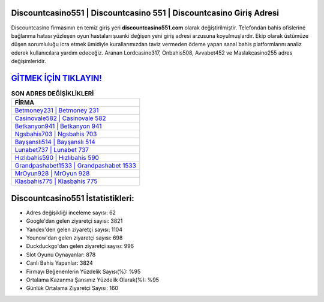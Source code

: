﻿Discountcasino551 | Discountcasino 551 | Discountcasino Giriş Adresi
===================================

.. image:: images/discountcasino-giris.jpg
   :width: 600
   
Discountcasino firmasının en temiz giriş yeri **discountcasino551.com** olarak değiştirilmiştir. Telefondan bahis ofislerine bağlanma hatası yüzleşen oyun hastaları şuanki değişen yeni giriş adresi arzusuna koyulmuşlardır. Ekip olarak üstümüze düşen sorumluluğu icra etmek ümidiyle kurallarımızdan taviz vermeden ödeme yapan sanal bahis platformlarını analiz ederek kullanıcılara yardım edeceğiz. Aranan Lordcasino317, Onbahis508, Avvabet452 ve Maslakcasino255 adres değişimleridir.

`GİTMEK İÇİN TIKLAYIN! <https://uclck.me/gonow>`_
==============

.. list-table:: **SON ADRES DEĞİŞİKLİKLERİ**
   :widths: 100
   :header-rows: 1

   * - FİRMA
   * - `Betmoney231 | Betmoney 231 <betmoney231-betmoney-231-betmoney-giris-adresi.html>`_
   * - `Casinovale582 | Casinovale 582 <casinovale582-casinovale-582-casinovale-giris-adresi.html>`_
   * - `Betkanyon941 | Betkanyon 941 <betkanyon941-betkanyon-941-betkanyon-giris-adresi.html>`_	 
   * - `Ngsbahis703 | Ngsbahis 703 <ngsbahis703-ngsbahis-703-ngsbahis-giris-adresi.html>`_	 
   * - `Bayşanslı514 | Bayşanslı 514 <baysansli514-baysansli-514-baysansli-giris-adresi.html>`_ 
   * - `Lunabet737 | Lunabet 737 <lunabet737-lunabet-737-lunabet-giris-adresi.html>`_
   * - `Hızlıbahis590 | Hızlıbahis 590 <hizlibahis590-hizlibahis-590-hizlibahis-giris-adresi.html>`_	 
   * - `Grandpashabet1533 | Grandpashabet 1533 <grandpashabet1533-grandpashabet-1533-grandpashabet-giris-adresi.html>`_
   * - `MrOyun928 | MrOyun 928 <mroyun928-mroyun-928-mroyun-giris-adresi.html>`_
   * - `Klasbahis775 | Klasbahis 775 <klasbahis775-klasbahis-775-klasbahis-giris-adresi.html>`_
	 
Discountcasino551 İstatistikleri:
===================================	 
* Adres değişikliği inceleme sayısı: 62
* Google'dan gelen ziyaretçi sayısı: 3821
* Yandex'den gelen ziyaretçi sayısı: 1104
* Younow'dan gelen ziyaretçi sayısı: 698
* Duckduckgo'dan gelen ziyaretçi sayısı: 996
* Slot Oyunu Oynayanlar: 878
* Canlı Bahis Yapanlar: 3824
* Firmayı Beğenenlerin Yüzdelik Sayısı(%): %95
* Ortalama Kazanma Şansınız Yüzdelik Olarak(%): %95
* Günlük Ortalama Ziyaretçi Sayısı: 160
